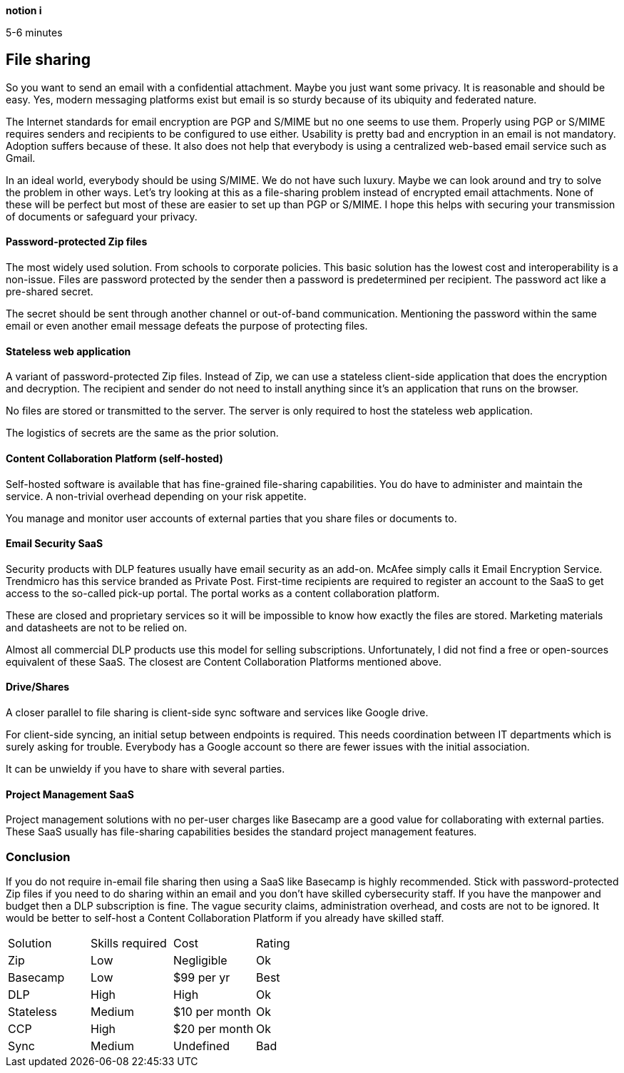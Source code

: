 [big]*notion i*

5-6 minutes

== File sharing

So you want to send an email with a confidential attachment. Maybe you just want some privacy. It is reasonable and should be easy. Yes, modern messaging platforms exist but email is so sturdy because of its ubiquity and federated nature.

The Internet standards for email encryption are PGP and S/MIME but no one seems to use them. Properly using PGP or S/MIME requires senders and recipients to be configured to use either. Usability is pretty bad and encryption in an email is not mandatory. Adoption suffers because of these. It also does not help that everybody is using a centralized web-based email service such as Gmail. 

In an ideal world, everybody should be using S/MIME. We do not have such luxury. Maybe we can look around and try to solve the problem in other ways. Let's try looking at this as a file-sharing problem instead of encrypted email attachments. None of these will be perfect but most of these are easier to set up than PGP or S/MIME. I hope this helps with securing your transmission of documents or safeguard your privacy.

==== Password-protected Zip files
The most widely used solution. From schools to corporate policies. This basic solution has the lowest cost and interoperability is a non-issue. Files are password protected by the sender then a password is predetermined per recipient. The password act like a pre-shared secret. 

The secret should be sent through another channel or out-of-band communication. Mentioning the password within the same email or even another email message defeats the purpose of protecting files.

==== Stateless web application
A variant of password-protected Zip files. Instead of Zip, we can use a stateless client-side application that does the encryption and decryption. The recipient and sender do not need to install anything since it's an application that runs on the browser.

No files are stored or transmitted to the server. The server is only required to host the stateless web application.

The logistics of secrets are the same as the prior solution.

==== Content Collaboration Platform (self-hosted)
Self-hosted software is available that has fine-grained file-sharing capabilities. You do have to administer and maintain the service. A non-trivial overhead depending on your risk appetite.

You manage and monitor user accounts of external parties that you share files or documents to. 

==== Email Security SaaS
Security products with DLP features usually have email security as an add-on. McAfee simply calls it Email Encryption Service. Trendmicro has this service branded as Private Post. First-time recipients are required to register an account to the SaaS to get access to the so-called pick-up portal. The portal works as a content collaboration platform.

These are closed and proprietary services so it will be impossible to know how exactly the files are stored. Marketing materials and datasheets are not to be relied on.

Almost all commercial DLP products use this model for selling subscriptions. Unfortunately, I did not find a free or open-sources equivalent of these SaaS. The closest are Content Collaboration Platforms mentioned above. 

==== Drive/Shares
A closer parallel to file sharing is client-side sync software and services like Google drive. 

For client-side syncing, an initial setup between endpoints is required. This needs coordination between IT departments which is surely asking for trouble. Everybody has a Google account so there are fewer issues with the initial association.

It can be unwieldy if you have to share with several parties.

==== Project Management SaaS
Project management solutions with no per-user charges like Basecamp are a good value for collaborating with external parties. These SaaS usually has file-sharing capabilities besides the standard project management features.

=== Conclusion

If you do not require in-email file sharing then using a SaaS like Basecamp is highly recommended. Stick with password-protected Zip files if you need to do sharing within an email and you don't have skilled cybersecurity staff. If you have the manpower and budget then a DLP subscription is fine. The vague security claims, administration overhead, and costs are not to be ignored. It would be better to self-host a Content Collaboration Platform if you already have skilled staff.

|=======================
|Solution |Skills required |Cost |Rating
|Zip      |Low | Negligible |Ok
|Basecamp |Low | $99 per yr |Best
|DLP      |High |High |Ok
|Stateless |Medium |$10 per month |Ok
|CCP      |High |$20 per month |Ok
|Sync     |Medium |Undefined |Bad
|=======================
